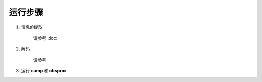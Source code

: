 ===================
运行步骤
===================

.. contents ::

1. 信息的提取
    
    请参考 :doc:

2. 解码
    
    请参考

3. 运行 **dump** 和 **obsproc**
